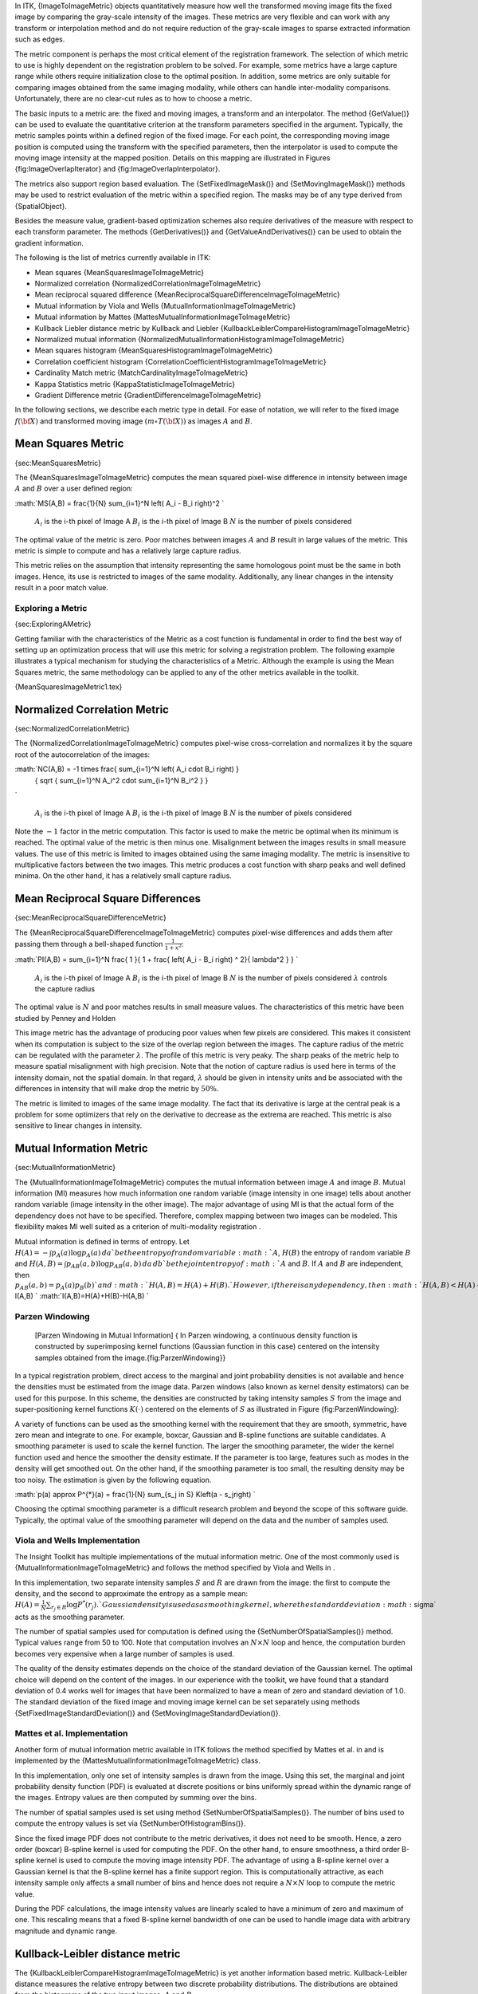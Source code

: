 In ITK, {ImageToImageMetric} objects quantitatively measure how well the
transformed moving image fits the fixed image by comparing the
gray-scale intensity of the images. These metrics are very flexible and
can work with any transform or interpolation method and do not require
reduction of the gray-scale images to sparse extracted information such
as edges.

The metric component is perhaps the most critical element of the
registration framework. The selection of which metric to use is highly
dependent on the registration problem to be solved. For example, some
metrics have a large capture range while others require initialization
close to the optimal position. In addition, some metrics are only
suitable for comparing images obtained from the same imaging modality,
while others can handle inter-modality comparisons. Unfortunately, there
are no clear-cut rules as to how to choose a metric.

The basic inputs to a metric are: the fixed and moving images, a
transform and an interpolator. The method {GetValue()} can be used to
evaluate the quantitative criterion at the transform parameters
specified in the argument. Typically, the metric samples points within a
defined region of the fixed image. For each point, the corresponding
moving image position is computed using the transform with the specified
parameters, then the interpolator is used to compute the moving image
intensity at the mapped position. Details on this mapping are
illustrated in Figures {fig:ImageOverlapIterator} and
{fig:ImageOverlapInterpolator}.

The metrics also support region based evaluation. The
{SetFixedImageMask()} and {SetMovingImageMask()} methods may be used to
restrict evaluation of the metric within a specified region. The masks
may be of any type derived from {SpatialObject}.

Besides the measure value, gradient-based optimization schemes also
require derivatives of the measure with respect to each transform
parameter. The methods {GetDerivatives()} and {GetValueAndDerivatives()}
can be used to obtain the gradient information.

The following is the list of metrics currently available in ITK:

-  Mean squares
   {MeanSquaresImageToImageMetric}

-  Normalized correlation
   {NormalizedCorrelationImageToImageMetric}

-  Mean reciprocal squared difference
   {MeanReciprocalSquareDifferenceImageToImageMetric}

-  Mutual information by Viola and Wells
   {MutualInformationImageToImageMetric}

-  Mutual information by Mattes
   {MattesMutualInformationImageToImageMetric}

-  Kullback Liebler distance metric by Kullback and Liebler
   {KullbackLeiblerCompareHistogramImageToImageMetric}

-  Normalized mutual information
   {NormalizedMutualInformationHistogramImageToImageMetric}

-  Mean squares histogram
   {MeanSquaresHistogramImageToImageMetric}

-  Correlation coefficient histogram
   {CorrelationCoefficientHistogramImageToImageMetric}

-  Cardinality Match metric
   {MatchCardinalityImageToImageMetric}

-  Kappa Statistics metric
   {KappaStatisticImageToImageMetric}

-  Gradient Difference metric
   {GradientDifferenceImageToImageMetric}

In the following sections, we describe each metric type in detail. For
ease of notation, we will refer to the fixed image :math:`f(\bf{X})`
and transformed moving image :math:`(m \circ T(\bf{X}))` as images
:math:`A` and :math:`B`.

Mean Squares Metric
-------------------

{sec:MeanSquaresMetric}

The {MeanSquaresImageToImageMetric} computes the mean squared pixel-wise
difference in intensity between image :math:`A` and :math:`B` over a
user defined region:

:math:`MS(A,B) = \frac{1}{N} \sum_{i=1}^N \left( A_i - B_i \right)^2
`

    :math:`A_i` is the i-th pixel of Image A
    :math:`B_i` is the i-th pixel of Image B
    :math:`N` is the number of pixels considered

The optimal value of the metric is zero. Poor matches between images
:math:`A` and :math:`B` result in large values of the metric. This
metric is simple to compute and has a relatively large capture radius.

This metric relies on the assumption that intensity representing the
same homologous point must be the same in both images. Hence, its use is
restricted to images of the same modality. Additionally, any linear
changes in the intensity result in a poor match value.

Exploring a Metric
~~~~~~~~~~~~~~~~~~

{sec:ExploringAMetric}

Getting familiar with the characteristics of the Metric as a cost
function is fundamental in order to find the best way of setting up an
optimization process that will use this metric for solving a
registration problem. The following example illustrates a typical
mechanism for studying the characteristics of a Metric. Although the
example is using the Mean Squares metric, the same methodology can be
applied to any of the other metrics available in the toolkit.

{MeanSquaresImageMetric1.tex}

Normalized Correlation Metric
-----------------------------

{sec:NormalizedCorrelationMetric}

The {NormalizedCorrelationImageToImageMetric} computes pixel-wise
cross-correlation and normalizes it by the square root of the
autocorrelation of the images:

:math:`NC(A,B) = -1 \times \frac{ \sum_{i=1}^N \left( A_i \cdot B_i \right) }
        { \sqrt { \sum_{i=1}^N A_i^2  \cdot \sum_{i=1}^N B_i^2 } }
`

    :math:`A_i` is the i-th pixel of Image A
    :math:`B_i` is the i-th pixel of Image B
    :math:`N` is the number of pixels considered

Note the :math:`-1` factor in the metric computation. This factor is
used to make the metric be optimal when its minimum is reached. The
optimal value of the metric is then minus one. Misalignment between the
images results in small measure values. The use of this metric is
limited to images obtained using the same imaging modality. The metric
is insensitive to multiplicative factors between the two images. This
metric produces a cost function with sharp peaks and well defined
minima. On the other hand, it has a relatively small capture radius.

Mean Reciprocal Square Differences
----------------------------------

{sec:MeanReciprocalSquareDifferenceMetric}

The {MeanReciprocalSquareDifferenceImageToImageMetric} computes
pixel-wise differences and adds them after passing them through a
bell-shaped function :math:`\frac{1}{1+x^2}`:

:math:`PI(A,B) =  \sum_{i=1}^N \frac{ 1 }{ 1 + \frac{ \left( A_i - B_i \right) ^ 2}{ \lambda^2 }  }
`

    :math:`A_i` is the i-th pixel of Image A
    :math:`B_i` is the i-th pixel of Image B
    :math:`N` is the number of pixels considered
    :math:`\lambda` controls the capture radius

The optimal value is :math:`N` and poor matches results in small
measure values. The characteristics of this metric have been studied by
Penney and Holden

This image metric has the advantage of producing poor values when few
pixels are considered. This makes it consistent when its computation is
subject to the size of the overlap region between the images. The
capture radius of the metric can be regulated with the parameter
:math:`\lambda`. The profile of this metric is very peaky. The sharp
peaks of the metric help to measure spatial misalignment with high
precision. Note that the notion of capture radius is used here in terms
of the intensity domain, not the spatial domain. In that regard,
:math:`\lambda` should be given in intensity units and be associated
with the differences in intensity that will make drop the metric by
:math:`50\%`.

The metric is limited to images of the same image modality. The fact
that its derivative is large at the central peak is a problem for some
optimizers that rely on the derivative to decrease as the extrema are
reached. This metric is also sensitive to linear changes in intensity.

Mutual Information Metric
-------------------------

{sec:MutualInformationMetric}

The {MutualInformationImageToImageMetric} computes the mutual
information between image :math:`A` and image :math:`B`. Mutual
information (MI) measures how much information one random variable
(image intensity in one image) tells about another random variable
(image intensity in the other image). The major advantage of using MI is
that the actual form of the dependency does not have to be specified.
Therefore, complex mapping between two images can be modeled. This
flexibility makes MI well suited as a criterion of multi-modality
registration .

Mutual information is defined in terms of entropy. Let
:math:`H(A) = - \int p_A(a) \log p_A(a)\, da
` be the entropy of random variable :math:`A`, :math:`H(B)` the
entropy of random variable :math:`B` and
:math:`H(A,B) = \int p_{AB}(a,b) \log p_{AB}(a,b)\,da\,db
` be the joint entropy of :math:`A` and :math:`B`. If :math:`A`
and :math:`B` are independent, then
:math:`p_{AB}(a,b) = p_A(a) p_B(b)
` and :math:`H(A,B) = H(A) + H(B).
` However, if there is any dependency, then :math:`H(A,B)<H(A)+H(B).
` The difference is called Mutual Information : :math:` I(A,B) `
:math:`I(A,B)=H(A)+H(B)-H(A,B)
`

Parzen Windowing
~~~~~~~~~~~~~~~~

    |image| [Parzen Windowing in Mutual Information] { In Parzen
    windowing, a continuous density function is constructed by
    superimposing kernel functions (Gaussian function in this case)
    centered on the intensity samples obtained from the
    image.{fig:ParzenWindowing}}

In a typical registration problem, direct access to the marginal and
joint probability densities is not available and hence the densities
must be estimated from the image data. Parzen windows (also known as
kernel density estimators) can be used for this purpose. In this scheme,
the densities are constructed by taking intensity samples :math:`S`
from the image and super-positioning kernel functions :math:`K(\cdot)`
centered on the elements of :math:`S` as illustrated in Figure
{fig:ParzenWindowing}:

A variety of functions can be used as the smoothing kernel with the
requirement that they are smooth, symmetric, have zero mean and
integrate to one. For example, boxcar, Gaussian and B-spline functions
are suitable candidates. A smoothing parameter is used to scale the
kernel function. The larger the smoothing parameter, the wider the
kernel function used and hence the smoother the density estimate. If the
parameter is too large, features such as modes in the density will get
smoothed out. On the other hand, if the smoothing parameter is too
small, the resulting density may be too noisy. The estimation is given
by the following equation.

:math:`p(a) \approx P^{*}(a) = \frac{1}{N} \sum_{s_j \in S} K\left(a - s_j\right)
`

Choosing the optimal smoothing parameter is a difficult research problem
and beyond the scope of this software guide. Typically, the optimal
value of the smoothing parameter will depend on the data and the number
of samples used.

Viola and Wells Implementation
~~~~~~~~~~~~~~~~~~~~~~~~~~~~~~

The Insight Toolkit has multiple implementations of the mutual
information metric. One of the most commonly used is
{MutualInformationImageToImageMetric} and follows the method specified
by Viola and Wells in .

In this implementation, two separate intensity samples :math:`S` and
:math:`R` are drawn from the image: the first to compute the density,
and the second to approximate the entropy as a sample mean:
:math:`H(A) = \frac{1}{N} \sum_{r_j \in R} \log P^{*}(r_j).
` Gaussian density is used as a smoothing kernel, where the standard
deviation :math:`\sigma` acts as the smoothing parameter.

The number of spatial samples used for computation is defined using the
{SetNumberOfSpatialSamples()} method. Typical values range from 50 to
100. Note that computation involves an :math:`N \times N` loop and
hence, the computation burden becomes very expensive when a large number
of samples is used.

The quality of the density estimates depends on the choice of the
standard deviation of the Gaussian kernel. The optimal choice will
depend on the content of the images. In our experience with the toolkit,
we have found that a standard deviation of 0.4 works well for images
that have been normalized to have a mean of zero and standard deviation
of 1.0. The standard deviation of the fixed image and moving image
kernel can be set separately using methods
{SetFixedImageStandardDeviation()} and
{SetMovingImageStandardDeviation()}.

Mattes et al. Implementation
~~~~~~~~~~~~~~~~~~~~~~~~~~~~

Another form of mutual information metric available in ITK follows the
method specified by Mattes et al. in and is implemented by the
{MattesMutualInformationImageToImageMetric} class.

In this implementation, only one set of intensity samples is drawn from
the image. Using this set, the marginal and joint probability density
function (PDF) is evaluated at discrete positions or bins uniformly
spread within the dynamic range of the images. Entropy values are then
computed by summing over the bins.

The number of spatial samples used is set using method
{SetNumberOfSpatialSamples()}. The number of bins used to compute the
entropy values is set via {SetNumberOfHistogramBins()}.

Since the fixed image PDF does not contribute to the metric derivatives,
it does not need to be smooth. Hence, a zero order (boxcar) B-spline
kernel is used for computing the PDF. On the other hand, to ensure
smoothness, a third order B-spline kernel is used to compute the moving
image intensity PDF. The advantage of using a B-spline kernel over a
Gaussian kernel is that the B-spline kernel has a finite support region.
This is computationally attractive, as each intensity sample only
affects a small number of bins and hence does not require a
:math:`N \times N` loop to compute the metric value.

During the PDF calculations, the image intensity values are linearly
scaled to have a minimum of zero and maximum of one. This rescaling
means that a fixed B-spline kernel bandwidth of one can be used to
handle image data with arbitrary magnitude and dynamic range.

Kullback-Leibler distance metric
--------------------------------

The {KullbackLeiblerCompareHistogramImageToImageMetric} is yet another
information based metric. Kullback-Leibler distance measures the
relative entropy between two discrete probability distributions. The
distributions are obtained from the histograms of the two input images,
:math:`A` and :math:`B`.

The Kullback-Liebler distance between two histograms is given by
:math:`KL(A,B) =  \sum_i^N p_A(i) \times \log \frac{ p_A(i) }{p_B(i) }
`

The distance is always non-negative and is zero only if the two
distributions are the same. Note that the distance is not symmetric. In
other words, :math:`KL(A,B) \neq KL(B,A)`. Nevertheless, if the
distributions are not too dissimilar, the difference between
:math:`KL(A,B)` and :math:`KL(B,A)` is small.

The implementation in ITK is based on .

Normalized Mutual Information Metric
------------------------------------

Given two images, :math:`A` and :math:`B`, the normalized mutual
information may be computed as
:math:`NMI(A,B) = 1 + \frac{I(A,B)}{H(A,B)} = \frac{H(A) + H(B)}{H(A,B)}
` where the entropy of the images, :math:`H(A)`, :math:`H(B)`, the
mutual information, :math:`I(A,B)` and the joint entropy
:math:`H(A,B)` are computed as mentioned in
{sec:MutualInformationMetric}. Details of the implementation may be
found in the .

Mean Squares Histogram
----------------------

The {MeanSquaresHistogramImageToImageMetric} is an alternative
implementation of the Mean Squares Metric. In this implementation the
joint histogram of the fixed and the mapped moving image is built first.
The user selects the number of bins to use in this joint histogram. Once
the joint histogram is computed, the bins are visited with an iterator.
Given that each bin is associated to a pair of intensities of the form:
{fixed intensity, moving intensity}, along with the number of pixels
pairs in the images that fell in this bin, it is then possible to
compute the sum of square distances between the intensities of both
images at the quantization levels defined by the joint histogram bins.

This metric can be represented with
Equation {eqn:MeanSquaresHistogramImageToImageMetric}

:math:`\label{eqn:MeanSquaresHistogramImageToImageMetric}
MSH = \sum_f \sum_m { H(f,m) { \left( f - m \right) } ^ 2 }
`

where :math:`H(f,m)` is the count on the joint histogram bin
identified with fixed image intensity :math:`f` and moving image
intensity :math:`m`.

Correlation Coefficient Histogram
---------------------------------

The {CorrelationCoefficientHistogramImageToImageMetric} computes the
cross correlation coefficient between the intensities in the fixed image
and the intensities on the mapped moving image. This metric is intended
to be used in images of the same modality where the relationship between
the intensities of the fixed image and the intensities on the moving
images is given by a linear equation.

The correlation coefficient is computed from the Joint histogram as

:math:`\label{eqn:CorrelationCoefficientHistogramImageToImageMetric}
CC = \frac{ \sum_f \sum_m { \
            H(f,m) \left( f \cdot m - \
            \overline{f} \cdot \overline{m} \right)  } }{ \
            \sum_f { H(f) \left( (f - \overline{f})^2 \right) } \cdot \
            \sum_m { H(m) \left( (m - \overline{m})^2 \right) } }
`

Where :math:`H(f,m)` is the joint histogram count for the bin
identified with the fixed image intensity :math:`f` and the moving
image intensity :math:`m`. The values :math:`\overline{f}` and
:math:`\overline{m}` are the mean values of the fixed and moving
images respectively. :math:`H(f)` and :math:`H(m)` are the histogram
counts of the fixed and moving images respectively. The optimal value of
the correlation coefficient is :math:`1`, which would indicate a
perfect straight line in the histogram.

Cardinality Match Metric
------------------------

The {MatchCardinalityImageToImageMetric} computes cardinality of the set
of pixels that match exactly between the moving and fixed images. In
other words, it computes the number of pixel matches and mismatches
between the two images. The match is designed for label maps. All pixel
mismatches are considered equal whether they are between label 1 and
label 2 or between label 1 and label 500. In other words, the magnitude
of an individual label mismatch is not relevant, or the occurrence of a
label mismatch is important.

The spatial correspondence between the fixed and moving images is
established using a {Transform} using the {SetTransform()} method and an
interpolator using {SetInterpolator()}. Given that we are matching
pixels with labels, it is advisable to use Nearest Neighbor
interpolation.

Kappa Statistics Metric
-----------------------

The {KappaStatisticImageToImageMetric} computes spatial intersection of
two binary images. The metric here is designed for matching pixels in
two images with the same exact value, which may be set using
{SetForegroundValue()}. Given two images :math:`A` and :math:`B`,
the :math:`\kappa` coefficient is computed as

:math:`\kappa = \frac{|A| \cap |B|}{|A| + |B|}
`

where :math:`|A|` is the number of foreground pixels in image
:math:`A`. This computes the fraction of area in the two images that
is common to both the images. In the computation of the metric, only
foreground pixels are considered.

Gradient Difference Metric
--------------------------

This {GradientDifferenceImageToImageMetric} metric evaluates the
difference in the derivatives of the moving and fixed images. The
derivatives are passed through a function :math:`\frac{1}{1+x}` and
then they are added. The purpose of this metric is to focus the
registration on the edges of structures in the images. In this way the
borders exert larger influence on the result of the registration than do
the inside of the homogeneous regions on the image.

.. |image| image:: ParzenWindowing13.eps
